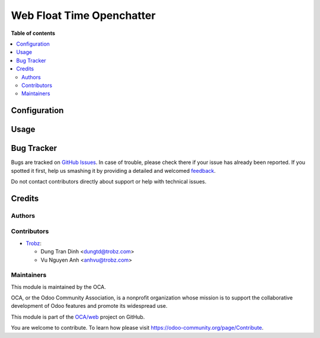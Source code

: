 ==========================
Web Float Time Openchatter
==========================

**Table of contents**

.. contents::
   :local:

Configuration
=============


Usage
=====


Bug Tracker
===========

Bugs are tracked on `GitHub Issues <https://github.com/OCA/web/issues>`_.
In case of trouble, please check there if your issue has already been reported.
If you spotted it first, help us smashing it by providing a detailed and welcomed
`feedback <https://github.com/OCA/web/issues/new?body=module:%web_float_time_openchatter%0Aversion:%2012.0%0A%0A**Steps%20to%20reproduce**%0A-%20...%0A%0A**Current%20behavior**%0A%0A**Expected%20behavior**>`_.

Do not contact contributors directly about support or help with technical issues.

Credits
=======

Authors
~~~~~~~


Contributors
~~~~~~~~~~~~

* `Trobz <https://trobz.com>`_:

  * Dung Tran Dinh <dungtd@trobz.com>
  * Vu Nguyen Anh <anhvu@trobz.com>


Maintainers
~~~~~~~~~~~

This module is maintained by the OCA.

.. image:: https://odoo-community.org/logo.png
   :alt: Odoo Community Association
   :target: https://odoo-community.org

OCA, or the Odoo Community Association, is a nonprofit organization whose
mission is to support the collaborative development of Odoo features and
promote its widespread use.

This module is part of the `OCA/web <https://github.com/OCA/web/tree/12.0/web_float_time_openchatter>`_ project on GitHub.

You are welcome to contribute. To learn how please visit https://odoo-community.org/page/Contribute.
